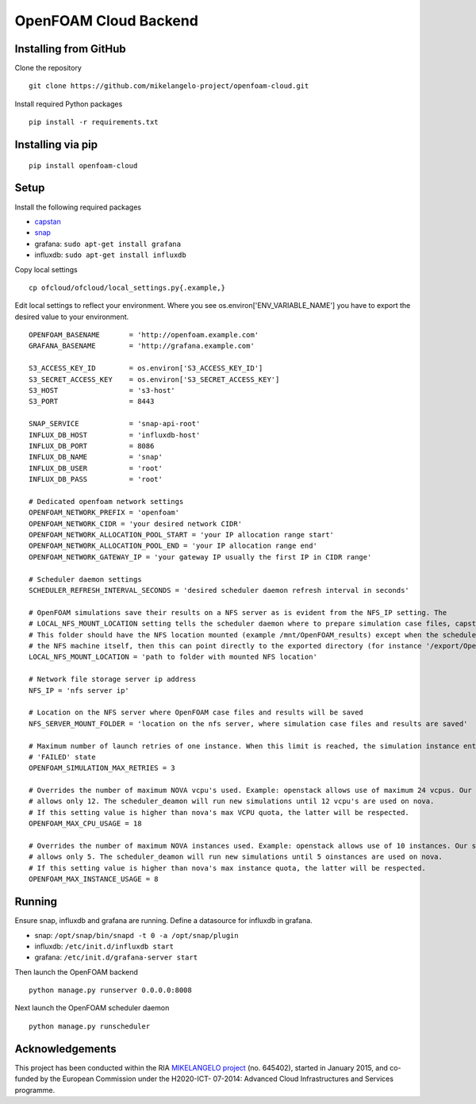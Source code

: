 OpenFOAM Cloud Backend
======================

Installing from GitHub
----------------------

Clone the repository

::

    git clone https://github.com/mikelangelo-project/openfoam-cloud.git

Install required Python packages

::

    pip install -r requirements.txt

Installing via pip
------------------

::

    pip install openfoam-cloud

Setup
-----

Install the following required packages

-  `capstan <https://drive.google.com/drive/folders/0B4qi_kpom5ITZ0RCYUlFQUJhUVU>`__
-  `snap <https://drive.google.com/drive/folders/0B4rwCneIeHMybmlENDNPYXJ3c3M>`__
-  grafana: ``sudo apt-get install grafana``
-  influxdb: ``sudo apt-get install influxdb``

Copy local settings

::

    cp ofcloud/ofcloud/local_settings.py{.example,}

Edit local settings to reflect your environment. Where you see
os.environ['ENV\_VARIABLE\_NAME'] you have to export the desired value
to your environment.

::

    OPENFOAM_BASENAME       = 'http://openfoam.example.com'
    GRAFANA_BASENAME        = 'http://grafana.example.com'

    S3_ACCESS_KEY_ID        = os.environ['S3_ACCESS_KEY_ID']
    S3_SECRET_ACCESS_KEY    = os.environ['S3_SECRET_ACCESS_KEY']
    S3_HOST                 = 's3-host'
    S3_PORT                 = 8443

    SNAP_SERVICE            = 'snap-api-root'
    INFLUX_DB_HOST          = 'influxdb-host'
    INFLUX_DB_PORT          = 8086
    INFLUX_DB_NAME          = 'snap'
    INFLUX_DB_USER          = 'root'
    INFLUX_DB_PASS          = 'root'

    # Dedicated openfoam network settings
    OPENFOAM_NETWORK_PREFIX = 'openfoam'
    OPENFOAM_NETWORK_CIDR = 'your desired network CIDR'
    OPENFOAM_NETWORK_ALLOCATION_POOL_START = 'your IP allocation range start'
    OPENFOAM_NETWORK_ALLOCATION_POOL_END = 'your IP allocation range end'
    OPENFOAM_NETWORK_GATEWAY_IP = 'your gateway IP usually the first IP in CIDR range'

    # Scheduler daemon settings
    SCHEDULER_REFRESH_INTERVAL_SECONDS = 'desired scheduler daemon refresh interval in seconds'

    # OpenFOAM simulations save their results on a NFS server as is evident from the NFS_IP setting. The
    # LOCAL_NFS_MOUNT_LOCATION setting tells the scheduler daemon where to prepare simulation case files, capstan package etc.
    # This folder should have the NFS location mounted (example /mnt/OpenFOAM_results) except when the scheduler runs on
    # the NFS machine itself, then this can point directly to the exported directory (for instance '/export/OpenFOAM_results/')
    LOCAL_NFS_MOUNT_LOCATION = 'path to folder with mounted NFS location'

    # Network file storage server ip address
    NFS_IP = 'nfs server ip'

    # Location on the NFS server where OpenFOAM case files and results will be saved
    NFS_SERVER_MOUNT_FOLDER = 'location on the nfs server, where simulation case files and results are saved'

    # Maximum number of launch retries of one instance. When this limit is reached, the simulation instance enters the
    # 'FAILED' state
    OPENFOAM_SIMULATION_MAX_RETRIES = 3

    # Overrides the number of maximum NOVA vcpu's used. Example: openstack allows use of maximum 24 vcpus. Our setting
    # allows only 12. The scheduler_deamon will run new simulations until 12 vcpu's are used on nova.
    # If this setting value is higher than nova's max VCPU quota, the latter will be respected.
    OPENFOAM_MAX_CPU_USAGE = 18

    # Overrides the number of maximum NOVA instances used. Example: openstack allows use of 10 instances. Our setting
    # allows only 5. The scheduler_deamon will run new simulations until 5 oinstances are used on nova.
    # If this setting value is higher than nova's max instance quota, the latter will be respected.
    OPENFOAM_MAX_INSTANCE_USAGE = 8

Running
-------

Ensure snap, influxdb and grafana are running. Define a datasource for
influxdb in grafana.

-  snap: ``/opt/snap/bin/snapd -t 0 -a /opt/snap/plugin``
-  influxdb: ``/etc/init.d/influxdb start``
-  grafana: ``/etc/init.d/grafana-server start``

Then launch the OpenFOAM backend

::

    python manage.py runserver 0.0.0.0:8008

Next launch the OpenFOAM scheduler daemon

::

    python manage.py runscheduler

Acknowledgements
----------------

This project has been conducted within the RIA `MIKELANGELO
project <https://www.mikelangelo-project.eu>`__ (no. 645402), started in
January 2015, and co-funded by the European Commission under the
H2020-ICT- 07-2014: Advanced Cloud Infrastructures and Services
programme.
